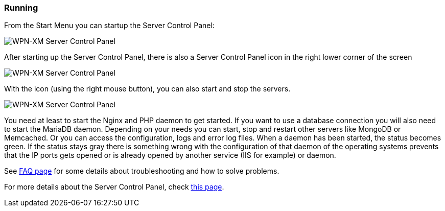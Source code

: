 === Running

From the Start Menu you can startup the Server Control Panel:

image::../images/Server-Control-Panel-1.png[WPN-XM Server Control Panel]

After starting up the Server Control Panel, there is also a Server Control Panel
icon in the right lower corner of the screen

image::../images/Server-Control-Panel-2.png[WPN-XM Server Control Panel]

With the icon (using the right mouse button), you can also start and stop the
servers.

image::../images/Server-Control-Panel-Background-1.png[WPN-XM Server Control Panel]

You need at least to start the Nginx and PHP daemon to get started. If you want
to use a database connection you will also need to start the MariaDB daemon.
Depending on your needs you can start, stop and restart other servers like
MongoDB or Memcached. Or you can access the configuration, logs and error log
files. When a daemon has been started, the status becomes green. If the status
stays gray there is something wrong with the configuration of that daemon of the
operating systems prevents that the IP ports gets opened or is already opened by
another service (IIS for example) or daemon. 

See https://github.com/WPN-XM/WPN-XM/wiki/FAQ[FAQ page] for some details 
about troubleshooting and how to solve problems.

For more details about the Server Control Panel, check 
https://github.com/WPN-XM/WPN-XM/wiki/Using-the-Server-Control-Panel[this page].
